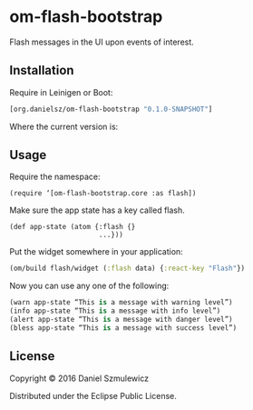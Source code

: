 * om-flash-bootstrap
Flash messages in the UI upon events of interest.

** Installation
Require in Leinigen or Boot:

#+BEGIN_SRC clojure
[org.danielsz/om-flash-bootstrap "0.1.0-SNAPSHOT"]
#+END_SRC

Where the current version is:

[[http://clojars.org/danielsz/om-flash-bootstrap/latest-version.svg]]
** Usage
Require the namespace: 

#+BEGIN_SRC 
(require ‘[om-flash-bootstrap.core :as flash])
#+END_SRC

Make sure the app state has a key called flash.

#+BEGIN_SRC 
(def app-state (atom {:flash {}
                      ...}))
#+END_SRC

Put the widget somewhere in your application:

#+BEGIN_SRC clojure
(om/build flash/widget (:flash data) {:react-key "Flash"})
#+END_SRC

Now you can use any one of the following: 

#+BEGIN_SRC clojure
(warn app-state “This is a message with warning level”)
(info app-state “This is a message with info level”)
(alert app-state “This is a message with danger level”)
(bless app-state “This is a message with success level”)
#+END_SRC
** License
Copyright © 2016 Daniel Szmulewicz

Distributed under the Eclipse Public License.
